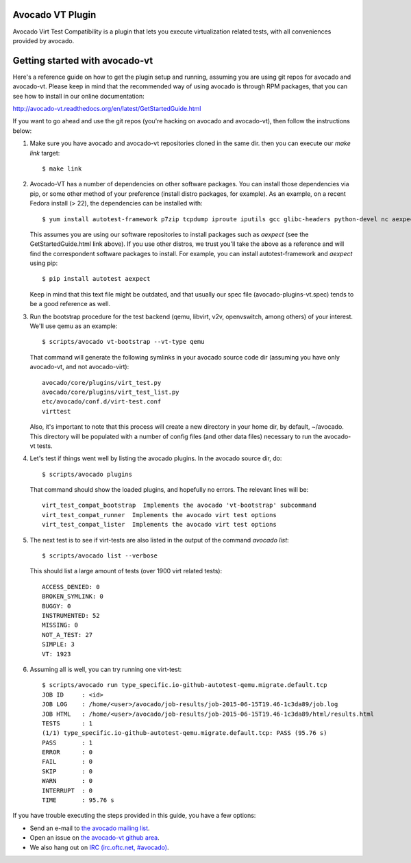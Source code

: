 Avocado VT Plugin
=================

Avocado Virt Test Compatibility is a plugin that lets you
execute virtualization related tests, with all conveniences
provided by avocado.

Getting started with avocado-vt
===============================

Here's a reference guide on how to get the plugin setup and running,
assuming you are using git repos for avocado and avocado-vt. Please keep in
mind that the recommended way of using avocado is through RPM packages, that
you can see how to install in our online documentation:

http://avocado-vt.readthedocs.org/en/latest/GetStartedGuide.html

If you want to go ahead and use the git repos (you're hacking on avocado and
avocado-vt), then follow the instructions below:

1. Make sure you have avocado and avocado-vt repositories cloned in the same dir.
   then you can execute our `make link` target::

    $ make link

2. Avocado-VT has a number of dependencies on other software packages. You can
   install those dependencies via pip, or some other method of your preference
   (install distro packages, for example). As an example, on a recent Fedora
   install (> 22), the dependencies can be installed with::

    $ yum install autotest-framework p7zip tcpdump iproute iputils gcc glibc-headers python-devel nc aexpect

   This assumes you are using our software repositories to install packages
   such as `aexpect` (see the GetStartedGuide.html link above). If you use other
   distros, we trust you'll take the above as a reference and will find the
   correspondent software packages to install. For example, you can install
   autotest-framework and `aexpect` using pip::

    $ pip install autotest aexpect

   Keep in mind that this text file might be outdated, and that usually our spec file
   (avocado-plugins-vt.spec) tends to be a good reference as well.

3. Run the bootstrap procedure for the test backend (qemu, libvirt, v2v,
   openvswitch, among others) of your interest. We'll use qemu as an example::

    $ scripts/avocado vt-bootstrap --vt-type qemu

   That command will generate the following symlinks in your avocado source code
   dir (assuming you have only avocado-vt, and not avocado-virt)::

    avocado/core/plugins/virt_test.py
    avocado/core/plugins/virt_test_list.py
    etc/avocado/conf.d/virt-test.conf
    virttest

   Also, it's important to note that this process will create a new directory
   in your home dir, by default, ~/avocado. This directory will be populated
   with a number of config files (and other data files) necessary to run the
   avocado-vt tests.

4. Let's test if things went well by listing the avocado plugins. In the avocado source dir, do::

    $ scripts/avocado plugins

   That command should show the loaded plugins, and hopefully no errors. The relevant lines will be::

    virt_test_compat_bootstrap  Implements the avocado 'vt-bootstrap' subcommand
    virt_test_compat_runner  Implements the avocado virt test options
    virt_test_compat_lister  Implements the avocado virt test options

5. The next test is to see if virt-tests are also listed in the output of the
   command `avocado list`::

    $ scripts/avocado list --verbose

   This should list a large amount of tests (over 1900 virt related tests)::

    ACCESS_DENIED: 0
    BROKEN_SYMLINK: 0
    BUGGY: 0
    INSTRUMENTED: 52
    MISSING: 0
    NOT_A_TEST: 27
    SIMPLE: 3
    VT: 1923

6. Assuming all is well, you can try running one virt-test::

    $ scripts/avocado run type_specific.io-github-autotest-qemu.migrate.default.tcp
    JOB ID     : <id>
    JOB LOG    : /home/<user>/avocado/job-results/job-2015-06-15T19.46-1c3da89/job.log
    JOB HTML   : /home/<user>/avocado/job-results/job-2015-06-15T19.46-1c3da89/html/results.html
    TESTS      : 1
    (1/1) type_specific.io-github-autotest-qemu.migrate.default.tcp: PASS (95.76 s)
    PASS       : 1
    ERROR      : 0
    FAIL       : 0
    SKIP       : 0
    WARN       : 0
    INTERRUPT  : 0
    TIME       : 95.76 s

If you have trouble executing the steps provided in this guide, you have a few
options:

* Send an e-mail to `the avocado mailing list <https://www.redhat.com/mailman/listinfo/avocado-devel>`__.
* Open an issue on `the avocado-vt github area <https://github.com/avocado-framework/avocado-vt/issues/new>`__.
* We also hang out on `IRC (irc.oftc.net, #avocado) <irc://irc.oftc.net/#avocado>`__.
